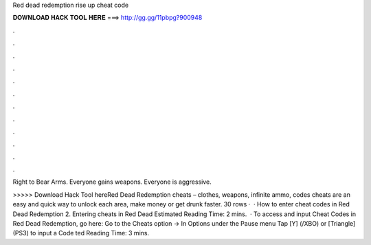 Red dead redemption rise up cheat code



𝐃𝐎𝐖𝐍𝐋𝐎𝐀𝐃 𝐇𝐀𝐂𝐊 𝐓𝐎𝐎𝐋 𝐇𝐄𝐑𝐄 ===> http://gg.gg/11pbpg?900948



.



.



.



.



.



.



.



.



.



.



.



.

Right to Bear Arms. Everyone gains weapons. Everyone is aggressive.

>>>>> Download Hack Tool hereRed Dead Redemption cheats – clothes, weapons, infinite ammo, codes cheats are an easy and quick way to unlock each area, make money or get drunk faster. 30 rows ·  · How to enter cheat codes in Red Dead Redemption 2. Entering cheats in Red Dead Estimated Reading Time: 2 mins.  · To access and input Cheat Codes in Red Dead Redemption, go here: Go to the Cheats option -> In Options under the Pause menu Tap [Y] (/XBO) or [Triangle] (PS3) to input a Code ted Reading Time: 3 mins.
